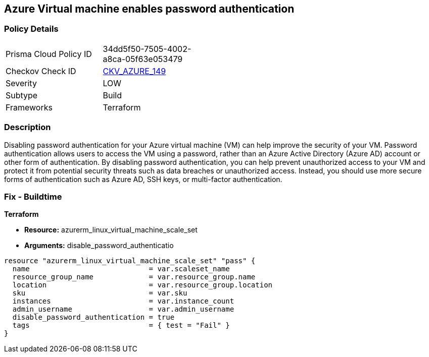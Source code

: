 == Azure Virtual machine enables password authentication


=== Policy Details
[width=45%]
[cols="1,1"]
|=== 
|Prisma Cloud Policy ID 
| 34dd5f50-7505-4002-a8ca-05f63e053479

|Checkov Check ID 
| https://github.com/bridgecrewio/checkov/tree/master/checkov/terraform/checks/resource/azure/VMDisablePasswordAuthentication.py[CKV_AZURE_149]

|Severity
|LOW

|Subtype
|Build

|Frameworks
|Terraform

|=== 



=== Description

Disabling password authentication for your Azure virtual machine (VM) can help improve the security of your VM.
Password authentication allows users to access the VM using a password, rather than an Azure Active Directory (Azure AD) account or other form of authentication.
By disabling password authentication, you can help prevent unauthorized access to your VM and protect it from potential security threats such as data breaches or unauthorized access.
Instead, you should use more secure forms of authentication such as Azure AD, SSH keys, or multi-factor authentication.

=== Fix - Buildtime


*Terraform* 


* *Resource:* azurerm_linux_virtual_machine_scale_set
* *Arguments:* disable_password_authenticatio


[source,go]
----
resource "azurerm_linux_virtual_machine_scale_set" "pass" {
  name                            = var.scaleset_name
  resource_group_name             = var.resource_group.name
  location                        = var.resource_group.location
  sku                             = var.sku
  instances                       = var.instance_count
  admin_username                  = var.admin_username
  disable_password_authentication = true
  tags                            = { test = "Fail" }
}
----
